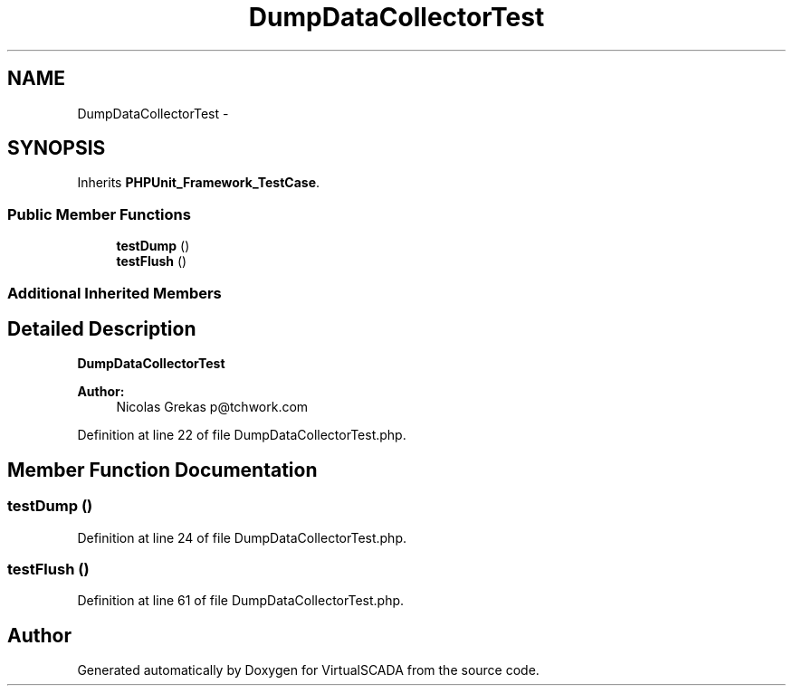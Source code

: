 .TH "DumpDataCollectorTest" 3 "Tue Apr 14 2015" "Version 1.0" "VirtualSCADA" \" -*- nroff -*-
.ad l
.nh
.SH NAME
DumpDataCollectorTest \- 
.SH SYNOPSIS
.br
.PP
.PP
Inherits \fBPHPUnit_Framework_TestCase\fP\&.
.SS "Public Member Functions"

.in +1c
.ti -1c
.RI "\fBtestDump\fP ()"
.br
.ti -1c
.RI "\fBtestFlush\fP ()"
.br
.in -1c
.SS "Additional Inherited Members"
.SH "Detailed Description"
.PP 
\fBDumpDataCollectorTest\fP
.PP
\fBAuthor:\fP
.RS 4
Nicolas Grekas p@tchwork.com 
.RE
.PP

.PP
Definition at line 22 of file DumpDataCollectorTest\&.php\&.
.SH "Member Function Documentation"
.PP 
.SS "testDump ()"

.PP
Definition at line 24 of file DumpDataCollectorTest\&.php\&.
.SS "testFlush ()"

.PP
Definition at line 61 of file DumpDataCollectorTest\&.php\&.

.SH "Author"
.PP 
Generated automatically by Doxygen for VirtualSCADA from the source code\&.
